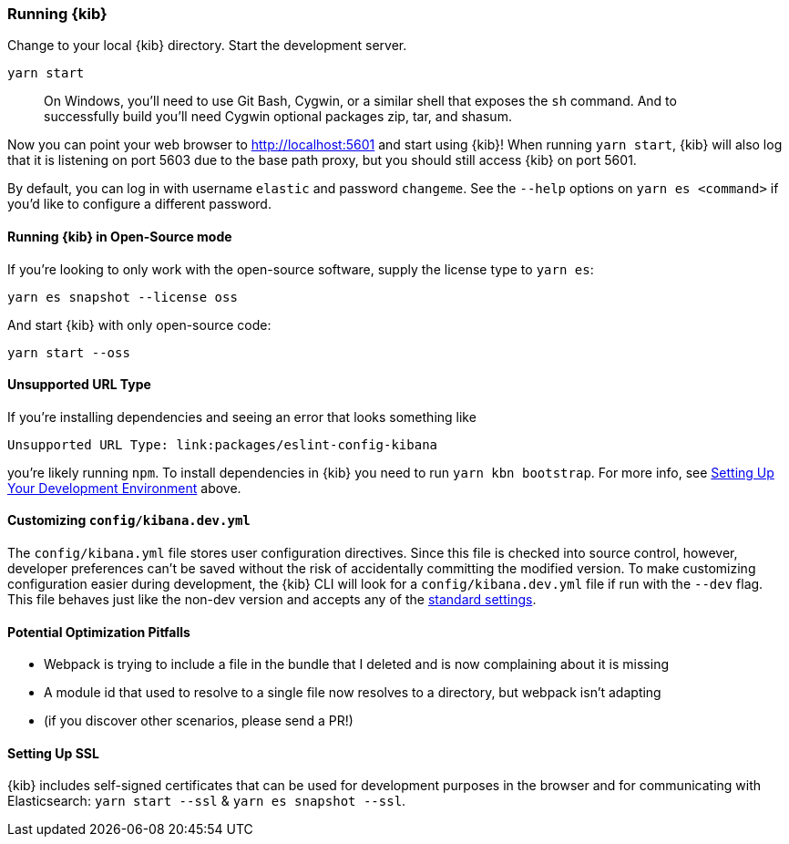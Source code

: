 [[running-kibana-advanced]]
=== Running {kib}

Change to your local {kib} directory. Start the development server.

[source,bash]
----
yarn start
----

____
On Windows, you’ll need to use Git Bash, Cygwin, or a similar shell that
exposes the `sh` command. And to successfully build you’ll need Cygwin
optional packages zip, tar, and shasum.
____

Now you can point your web browser to http://localhost:5601 and start
using {kib}! When running `yarn start`, {kib} will also log that it
is listening on port 5603 due to the base path proxy, but you should
still access {kib} on port 5601.

By default, you can log in with username `elastic` and password
`changeme`. See the `--help` options on `yarn es <command>` if
you’d like to configure a different password.

[float]
==== Running {kib} in Open-Source mode

If you’re looking to only work with the open-source software, supply the
license type to `yarn es`:

[source,bash]
----
yarn es snapshot --license oss
----

And start {kib} with only open-source code:

[source,bash]
----
yarn start --oss
----

[float]
==== Unsupported URL Type

If you’re installing dependencies and seeing an error that looks
something like

....
Unsupported URL Type: link:packages/eslint-config-kibana
....

you’re likely running `npm`. To install dependencies in {kib} you
need to run `yarn kbn bootstrap`. For more info, see
link:#setting-up-your-development-environment[Setting Up Your
Development Environment] above.

[float]
[[customize-kibana-yml]]
==== Customizing `config/kibana.dev.yml`

The `config/kibana.yml` file stores user configuration directives.
Since this file is checked into source control, however, developer
preferences can’t be saved without the risk of accidentally committing
the modified version. To make customizing configuration easier during
development, the {kib} CLI will look for a `config/kibana.dev.yml`
file if run with the `--dev` flag. This file behaves just like the
non-dev version and accepts any of the
https://www.elastic.co/guide/en/kibana/current/settings.html[standard
settings].

[float]
==== Potential Optimization Pitfalls

* Webpack is trying to include a file in the bundle that I deleted and
is now complaining about it is missing
* A module id that used to resolve to a single file now resolves to a
directory, but webpack isn’t adapting
* (if you discover other scenarios, please send a PR!)

[float]
==== Setting Up SSL

{kib} includes self-signed certificates that can be used for
development purposes in the browser and for communicating with
Elasticsearch: `yarn start --ssl` & `yarn es snapshot --ssl`.